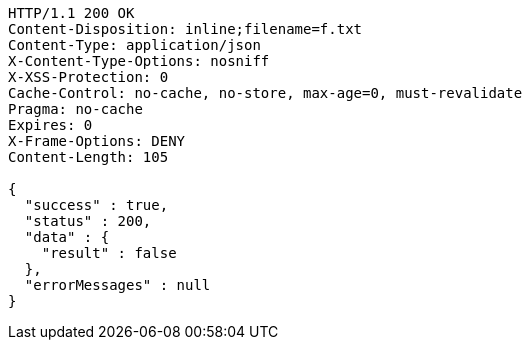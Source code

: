 [source,http,options="nowrap"]
----
HTTP/1.1 200 OK
Content-Disposition: inline;filename=f.txt
Content-Type: application/json
X-Content-Type-Options: nosniff
X-XSS-Protection: 0
Cache-Control: no-cache, no-store, max-age=0, must-revalidate
Pragma: no-cache
Expires: 0
X-Frame-Options: DENY
Content-Length: 105

{
  "success" : true,
  "status" : 200,
  "data" : {
    "result" : false
  },
  "errorMessages" : null
}
----